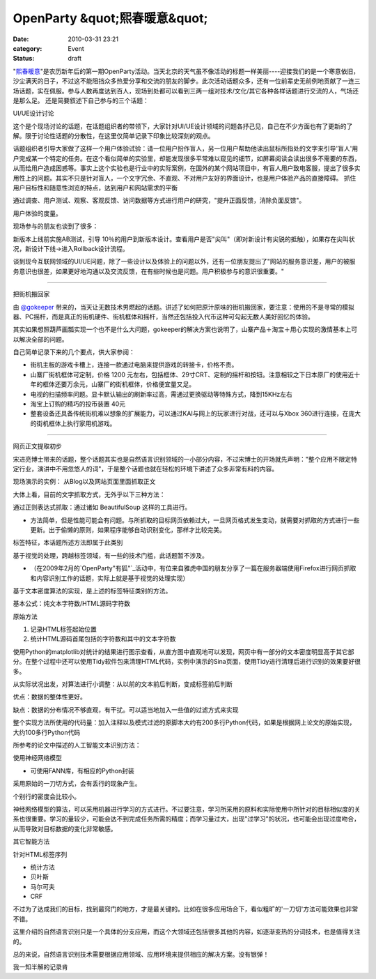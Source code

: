 OpenParty &quot;熙春暖意&quot;
##########################
:date: 2010-03-31 23:21
:category: Event
:status: draft

"`熙春暖意`_"是农历新年后的第一期OpenParty活动。当天北京的天气虽不像活动的标题一样美丽----迎接我们的是一个寒意依旧，沙尘满天的日子，不过这不能阻挡众多热爱分享和交流的朋友的脚步。此次活动话题众多，还有一位前辈史无前例地贡献了一连三场话题，实在佩服。参与人数再度达到百人，现场到处都可以看到三两一组对技术/文化/其它各种各样话题进行交流的人，气场还是那么足。
还是简要叙述下自己参与的三个话题：

UI/UE设计讨论

这个是个现场讨论的话题，在话题组织者的带领下，大家针对UI/UE设计领域的问题各抒己见，自己在不少方面也有了更新的了解。限于讨论性话题的分散性，在这里仅简单记录下印象比较深刻的观点。

话题组织者引导大家做了这样一个用户体验试验：请一位用户扮作盲人，另一位用户帮助他读出鼠标所指处的文字来引导'盲人'用户完成某一个特定的任务。在这个看似简单的实验里，却能发现很多平常难以窥见的细节，如屏幕阅读会读出很多不需要的东西，从而给用户造成困惑等。事实上这个实验也是行业中的实际案例，在国外的某个网站项目中，有盲人用户致电客服，提出了很多实用性上的问题。其实不只是针对盲人，一个文字冗余、不直观、不对用户友好的界面设计，也是用户体验产品的直接障碍。
抓住用户目标性和随意性浏览的特点，达到用户和网站需求的平衡

通过调查、用户测试、观察、客观反馈、访问数据等方式进行用户的研究，"提升正面反馈，消除负面反馈"。

用户体验的度量。

现场参与的朋友也谈到了很多：

新版本上线前实施AB测试，引导
10％的用户到新版本设计。查看用户是否"尖叫"（即对新设计有尖锐的抵触），如果存在尖叫状况，新设计下线->进入Rollback设计流程。

谈到现今互联网领域的UI/UE问题，除了一些设计以及体验上的问题以外，还有一位朋友提出了"网站的服务意识差，用户的被服务意识也很差，如果更好地沟通以及交流反馈，在有些时候也是问题。用户积极参与的意识很重要。"

--------

把街机搬回家

由 `@gokeeper`_
带来的，当天让无数技术男燃起的话题。讲述了如何把原汁原味的街机搬回家，要注意：使用的不是寻常的模拟器、PC摇杆，而是真正的街机硬件、街机框体和摇杆，当然还包括投入代币这种可勾起无数人美好回忆的体验。

其实如果想照葫芦画瓢实现一个也不是什么大问题，gokeeper的解决方案也说明了，山寨产品＋淘宝＋用心实现的激情基本上可以解决全部的问题。

自己简单记录下来的几个要点，供大家参阅：

-  街机主板的游戏卡槽上，连接一款通过电脑来提供游戏的转接卡，价格不贵。
-  山寨厂街机框体可定制，价格 1200
   元左右，包括框体、29寸CRT、定制的摇杆和按钮。注意相较之下日本原厂的使用近十年的框体还要万余元，山寨厂的街机框体，价格便宜量又足。
-  电视的扫描频率问题。显卡默认输出的刷新率过高，需通过更换驱动等特殊方式，降到15KHz左右
-  淘宝上订购的精巧的投币装置 40元
-  整套设备还具备传统街机难以想象的扩展能力，可以通过KAI与网上的玩家进行对战，还可以与Xbox
   360进行连接，在庞大的街机框体上执行家用机游戏。

--------

网页正文提取初步

宋进亮博士带来的话题，整个话题其实也是自然语言识别领域的一小部分内容，不过宋博士的开场就先声明："整个应用不限定特定行业，演讲中不用忽悠人的词"，于是整个话题也就在轻松的环境下讲述了众多非常有料的内容。

现场演示的实例： 从Blog以及网站页面里面抓取正文

大体上看，目前的文字抓取方式，无外乎以下三种方法：

通过正则表达式抓取：通过诸如 BeautifulSoup 这样的工具进行。

-  方法简单，但是性能可能会有问题。与所抓取的目标网页依赖过大，一旦网页格式发生变动，就需要对抓取的方式进行一些更新。出于偷懒的原则，如果程序能够自动识别变化，那样才比较完美。

标签特征，本话题所述方法即属于此类别

基于视觉的处理，跨越标签领域，有一些的技术门槛，此话题暂不涉及。

-  （在2009年2月的`OpenParty"有狐"`_活动中，有位来自雅虎中国的朋友分享了一篇在服务器端使用Firefox进行网页抓取和内容识别工作的话题，实际上就是基于视觉的处理实现）

基于文本密度算法的实现，是上述的标签特征类别的方法。

基本公式：纯文本字符数/HTML源码字符数

原始方法

#. 记录HTML标签起始位置
#. 统计HTML源码首尾包括的字符数和其中的文本字符数

使用Python的matplotlib对统计的结果进行图示查看，从直方图中直观地可以发现，网页中有一部分的文本密度明显高于其它部分。在整个过程中还可以使用Tidy软件包来清理HTML代码，实例中演示的Sina页面，使用Tidy进行清理后进行识别的效果要好很多。

从实际状况出发，对算法进行小调整：从以前的文本前后判断，变成标签前后判断

优点：数据的整体性更好。

缺点：数据的分布情况不够直观，有干扰。可以适当地加入一些值的过滤方式来实现

整个实现方法所使用的代码量：加入注释以及模式过滤的原脚本大约有200多行Python代码，如果是根据网上论文的原始实现，大约100多行Python代码

所参考的论文中描述的人工智能文本识别方法：

使用神经网络模型

-  可使用FANN库，有相应的Python封装

采用原始的一刀切方式，会有丢行的现象产生。

个别行的密度会比较小。

神经网络模型的算法，可以采用机器进行学习的方式进行。不过要注意，学习所采用的原料和实际使用中所针对的目标相似度的关系也很重要。学习的量较少，可能会达不到完成任务所需的精度；而学习量过大，出现"过学习"的状况，也可能会出现过度吻合，从而导致对目标数据的变化非常敏感。

其它智能方法

针对HTML标签序列

-  统计方法
-  贝叶斯
-  马尔可夫
-  CRF

不过为了达成我们的目标，找到最窍门的地方，才是最关键的。比如在很多应用场合下，看似粗旷的'一刀切'方法可能效果也非常不错。

这里介绍的自然语言识别只是一个具体的分支应用，而这个大领域还包括很多其他的内容，如逐渐变热的分词技术，也是值得关注的。

总的来说，自然语言识别技术需要根据应用领域、应用环境来提供相应的解决方案。没有银弹！

我一知半解的记录肯

.. _熙春暖意: http://www.beijing-open-party.org/2010/03/beijing-open-party-2010-03-event-preview/
.. _@gokeeper: http://twitter.com/gokeeper
.. _OpenParty"有狐": http://cnborn.net/blog/2009/03/openparty-mozilla-event.html
